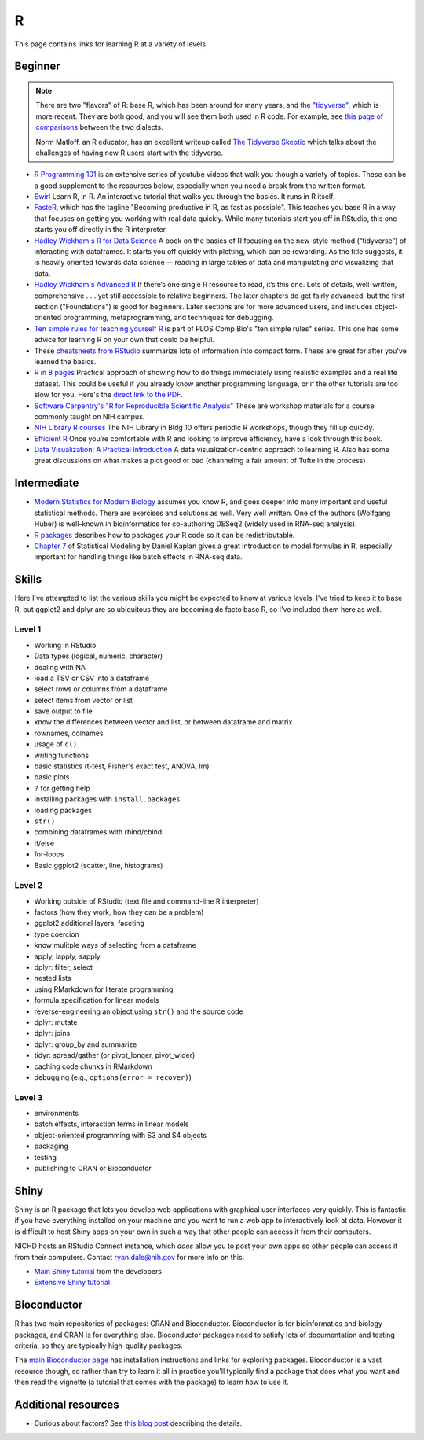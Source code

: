 .. _r:

R
=

This page contains links for learning R at a variety of levels.

.. seealso::

    See :ref:`choosing-r-python` if you're trying to decide whether to learn
    R or Python


Beginner
--------

.. note::

    There are two "flavors" of R: base R, which has been around for many years,
    and the `"tidyverse" <https://www.tidyverse.org/>`_, which is more recent.
    They are both good, and you will see them both used in R code. For example,
    see `this page of comparisons
    <https://tavareshugo.github.io/data_carpentry_extras/base-r_tidyverse_equivalents/base-r_tidyverse_equivalents.html>`_
    between the two dialects.

    Norm Matloff, an R educator, has an excellent writeup called `The Tidyverse
    Skeptic <https://github.com/matloff/TidyverseSkeptic>`_ which talks about
    the challenges of having new R users start with the tidyverse.


- `R Programming 101 <https://www.youtube.com/c/RProgramming101>`_ is an
  extensive series of youtube videos that walk you though a variety of topics.
  These can be a good supplement to the resources below, especially when you
  need a break from the written format.

- `Swirl <http://swirlstats.com/>`_ Learn R, in R. An interactive
  tutorial that walks you through the basics. It runs in R itself.

- `FasteR <https://github.com/matloff/fasteR>`_, which has the tagline
  "Becoming productive in R, as fast as possible". This teaches you base R in
  a way that focuses on getting you working with real data quickly. While many
  tutorials start you off in RStudio, this one starts you off directly in the
  R interpreter.

- `Hadley Wickham's R for Data Science <http://r4ds.had.co.nz/>`_ A
  book on the basics of R focusing on the new-style method
  (“tidyverse”) of interacting with dataframes. It starts you off quickly with
  plotting, which can be rewarding. As the title suggests, it is heavily
  oriented towards data science -- reading in large tables of data and
  manipulating and visualizing that data.

- `Hadley Wickham's Advanced R <https://adv-r.hadley.nz/>`_ If there’s
  one single R resource to read, it’s this one. Lots of details, well-written,
  comprehensive . . . yet still accessible to relative beginners. The later
  chapters do get fairly advanced, but the first section ("Foundations") is
  good for beginners. Later sections are for more advanced users, and includes
  object-oriented programming, metaprogramming, and techniques for debugging.

- `Ten simple rules for teaching yourself
  R <https://journals.plos.org/ploscompbiol/article?id=10.1371/journal.pcbi.1010372>`_
  is part of PLOS Comp Bio's "ten simple rules" series. This one has some
  advice for learning R on your own that could be helpful.

- These `cheatsheets from RStudio
  <https://rstudio.com/resources/cheatsheets/>`_ summarize lots of information
  into compact form. These are great for after you've learned the basics.

- `R in 8 pages <https://github.com/saghirb/Getting-Started-in-R>`_
  Practical approach of showing how to do things immediately using realistic
  examples and a real life dataset. This could be useful if you already know
  another programming language, or if the other tutorials are too slow for you.
  Here's the `direct link to the PDF
  <https://github.com/saghirb/Getting-Started-in-R/blob/master/Getting-Started-in-R.pdf>`_.

- `Software Carpentry's "R for Reproducible Scientific Analysis"
  <https://swcarpentry.github.io/r-novice-gapminder/>`_ These are workshop
  materials for a course commonly taught on NIH campus.

- `NIH Library R courses <https://www.nihlibrary.nih.gov/training/calendar>`_
  The NIH Library in Bldg 10 offers periodic R workshops, though they fill up
  quickly.


- `Efficient R <https://csgillespie.github.io/efficientR/>`_ Once
  you’re comfortable with R and looking to improve efficiency, have a look through this book. 

- `Data Visualization: A Practical Introduction <http://socviz.co/>`_
  A data visualization-centric approach to learning R. Also has some
  great discussions on what makes a plot good or bad (channeling a fair
  amount of Tufte in the process)

Intermediate
------------

- `Modern Statistics for Modern Biology
  <http://web.stanford.edu/class/bios221/book>`_ assumes you
  know R, and goes deeper into many important and useful statistical methods.
  There are exercises and solutions as well. Very well written. One of the
  authors (Wolfgang Huber) is well-known in bioinformatics for co-authoring
  DESeq2 (widely used in RNA-seq analysis).

- `R packages <https://r-pkgs.org/>`_ describes how to packages your R code so
  it can be redistributable.

- `Chapter
  7 <https://dtkaplan.github.io/SM2-bookdown/model-formulas-and-coefficients.html>`_
  of Statistical Modeling by Daniel Kaplan gives a great introduction to model
  formulas in R, especially important for handling things like batch effects in
  RNA-seq data.

Skills
------

Here I've attempted to list the various skills you might be expected to know at
various levels. I've tried to keep it to base R, but ggplot2 and dplyr are so
ubiquitous they are becoming de facto base R, so I've included them here as
well.

Level 1
~~~~~~~
- Working in RStudio
- Data types (logical, numeric, character)
- dealing with NA
- load a TSV or CSV into a dataframe
- select rows or columns from a dataframe
- select items from vector or list
- save output to file
- know the differences between vector and list, or between dataframe and matrix
- rownames, colnames
- usage of ``c()``
- writing functions
- basic statistics (t-test, Fisher's exact test, ANOVA, lm)
- basic plots
- ``?`` for getting help
- installing packages with ``install.packages``
- loading packages
- ``str()``
- combining dataframes with rbind/cbind
- if/else
- for-loops
- Basic ggplot2 (scatter, line, histograms)

Level 2
~~~~~~~
- Working outside of RStudio (text file and command-line R interpreter)
- factors (how they work, how they can be a problem)
- ggplot2 additional layers, faceting
- type coercion
- know mulitple ways of selecting from a dataframe
- apply, lapply, sapply
- dplyr: filter, select
- nested lists
- using RMarkdown for literate programming
- formula specification for linear models
- reverse-engineering an object using ``str()`` and the source code
- dplyr: mutate
- dplyr: joins
- dplyr: group_by and summarize
- tidyr: spread/gather (or pivot_longer, pivot_wider)
- caching code chunks in RMarkdown
- debugging (e.g., ``options(error = recover)``)

Level 3
~~~~~~~
- environments
- batch effects, interaction terms in linear models
- object-oriented programming with S3 and S4 objects
- packaging
- testing
- publishing to CRAN or Bioconductor


Shiny
-----

Shiny is an R package that lets you develop web applications with graphical
user interfaces very quickly. This is fantastic if you have everything
installed on your machine and you want to run a web app to interactively look
at data. However it is difficult to host Shiny apps on your own in such a way
that other people can access it from their computers.

NICHD hosts an RStudio Connect instance, which *does* allow you to post your
own apps so other people can access it from their computers. Contact
ryan.dale@nih.gov for more info on this.

- `Main Shiny tutorial <https://shiny.rstudio.com/tutorial/>`_ from the developers

- `Extensive Shiny tutorial
  <http://zevross.com/blog/2016/04/19/r-powered-web-applications-with-shiny-a-tutorial-and-cheat-sheet-with-40-example-apps/>`_


Bioconductor
------------

R has two main repositories of packages: CRAN and Bioconductor. Bioconductor is
for bioinformatics and biology packages, and CRAN is for everything else.
Bioconductor packages need to satisfy lots of documentation and testing
criteria, so they are typically high-quality packages.

The `main Bioconductor page <https://www.bioconductor.org/>`_ has installation
instructions and links for exploring packages. Bioconductor is a vast resource
though, so rather than try to learn it all in practice you'll typically find
a package that does what you want and then read the vignette (a tutorial that
comes with the package) to learn how to use it.


Additional resources
--------------------

- Curious about factors? See `this blog post
  <https://notstatschat.tumblr.com/post/124987394001/stringsasfactors-sigh>`_
  describing the details.
